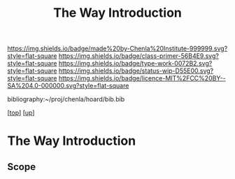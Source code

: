 #   -*- mode: org; fill-column: 60 -*-

#+TITLE: The Way Introduction
#+STARTUP: showall
#+TOC: headlines 4
#+PROPERTY: filename

[[https://img.shields.io/badge/made%20by-Chenla%20Institute-999999.svg?style=flat-square]] 
[[https://img.shields.io/badge/class-primer-56B4E9.svg?style=flat-square]]
[[https://img.shields.io/badge/type-work-0072B2.svg?style=flat-square]]
[[https://img.shields.io/badge/status-wip-D55E00.svg?style=flat-square]]
[[https://img.shields.io/badge/licence-MIT%2FCC%20BY--SA%204.0-000000.svg?style=flat-square]]

bibliography:~/proj/chenla/hoard/bib.bib

[[[../../index.org][top]]] [[[../index.org][up]]]


* The Way Introduction
:PROPERTIES:
:CUSTOM_ID:
:Name:     /home/deerpig/proj/chenla/warp/04/26/intro.org
:Created:  2018-05-03T10:05@Prek Leap (11.642600N-104.919210W)
:ID:       0e582b40-a5c7-4810-b60c-f0304c5ec6aa
:VER:      578588800.584477263
:GEO:      48P-491193-1287029-15
:BXID:     proj:NSJ2-0620
:Class:    primer
:Type:     work
:Status:   wip
:Licence:  MIT/CC BY-SA 4.0
:END:

** Scope



